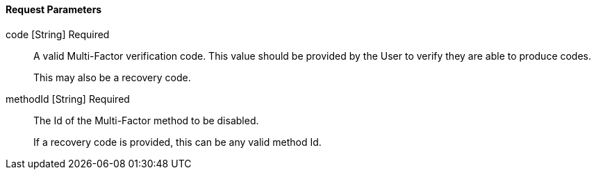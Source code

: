 ==== Request Parameters

[.api]
[field]#code# [type]#[String]# [required]#Required#::
A valid Multi-Factor verification code. This value should be provided by the User to verify they are able to produce codes. 
+
This may also be a recovery code.

[field]#methodId# [type]#[String]# [required]#Required#::
The Id of the Multi-Factor method to be disabled.
+
If a recovery code is provided, this can be any valid method Id.

